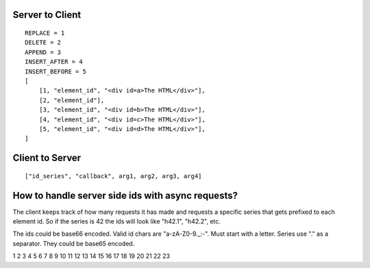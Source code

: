 Server to Client
================

::

    REPLACE = 1
    DELETE = 2
    APPEND = 3
    INSERT_AFTER = 4
    INSERT_BEFORE = 5
    [
        [1, "element_id", "<div id=a>The HTML</div>"],
        [2, "element_id"],
        [3, "element_id", "<div id=b>The HTML</div>"],
        [4, "element_id", "<div id=c>The HTML</div>"],
        [5, "element_id", "<div id=d>The HTML</div>"],
    ]

Client to Server
================

::

    ["id_series", "callback", arg1, arg2, arg3, arg4]

How to handle server side ids with async requests?
==================================================

The client keeps track of how many requests it has made and requests a specific series that gets prefixed to each element id. So if the series is 42 the ids will look like "h42.1", "h42.2", etc.

The ids could be base66 encoded. Valid id chars are "a-zA-Z0-9._:-". Must start with a letter. Series use "." as a separator. They could be base65 encoded. 

1
2
3
4
5
6
7
8
9
10
11
12
13
14
15
16
17
18
19
20
21
22
23
